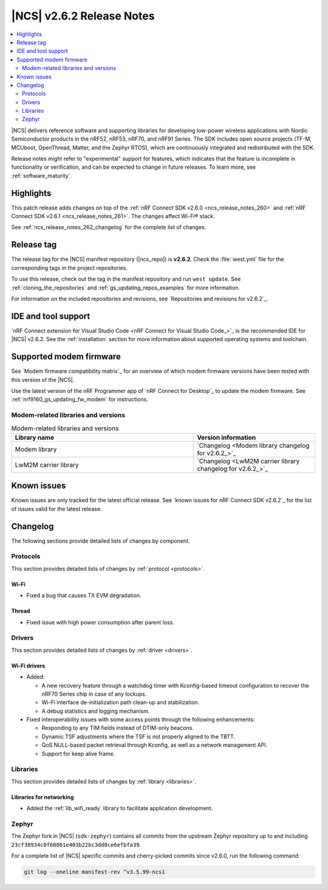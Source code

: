 .. _ncs_release_notes_262:

|NCS| v2.6.2 Release Notes
##########################

.. contents::
   :local:
   :depth: 2

|NCS| delivers reference software and supporting libraries for developing low-power wireless applications with Nordic Semiconductor products in the nRF52, nRF53, nRF70, and nRF91 Series.
The SDK includes open source projects (TF-M, MCUboot, OpenThread, Matter, and the Zephyr RTOS), which are continuously integrated and redistributed with the SDK.

Release notes might refer to "experimental" support for features, which indicates that the feature is incomplete in functionality or verification, and can be expected to change in future releases.
To learn more, see :ref:`software_maturity`.

Highlights
**********

This patch release adds changes on top of the :ref:`nRF Connect SDK v2.6.0 <ncs_release_notes_260>` and :ref:`nRF Connect SDK v2.6.1 <ncs_release_notes_261>`.
The changes affect Wi-Fi® stack.

See :ref:`ncs_release_notes_262_changelog` for the complete list of changes.

Release tag
***********

The release tag for the |NCS| manifest repository (|ncs_repo|) is **v2.6.2**.
Check the :file:`west.yml` file for the corresponding tags in the project repositories.

To use this release, check out the tag in the manifest repository and run ``west update``.
See :ref:`cloning_the_repositories` and :ref:`gs_updating_repos_examples` for more information.

For information on the included repositories and revisions, see `Repositories and revisions for v2.6.2`_.

IDE and tool support
********************

`nRF Connect extension for Visual Studio Code <nRF Connect for Visual Studio Code_>`_ is the recommended IDE for |NCS| v2.6.2.
See the :ref:`installation` section for more information about supported operating systems and toolchain.

Supported modem firmware
************************

See `Modem firmware compatibility matrix`_ for an overview of which modem firmware versions have been tested with this version of the |NCS|.

Use the latest version of the nRF Programmer app of `nRF Connect for Desktop`_ to update the modem firmware.
See :ref:`nrf9160_gs_updating_fw_modem` for instructions.

Modem-related libraries and versions
====================================

.. list-table:: Modem-related libraries and versions
   :widths: 15 10
   :header-rows: 1

   * - Library name
     - Version information
   * - Modem library
     - `Changelog <Modem library changelog for v2.6.2_>`_
   * - LwM2M carrier library
     - `Changelog <LwM2M carrier library changelog for v2.6.2_>`_

Known issues
************

Known issues are only tracked for the latest official release.
See `known issues for nRF Connect SDK v2.6.2`_ for the list of issues valid for the latest release.

.. _ncs_release_notes_262_changelog:

Changelog
*********

The following sections provide detailed lists of changes by component.

Protocols
=========

This section provides detailed lists of changes by :ref:`protocol <protocols>`.

Wi-Fi
-----

* Fixed a bug that causes TX EVM degradation.

Thread
------

* Fixed issue with high power consumption after parent loss.

Drivers
=======

This section provides detailed lists of changes by :ref:`driver <drivers>`.

Wi-Fi drivers
-------------

* Added:

  * A new recovery feature through a watchdog timer with Kconfig-based timeout configuration to recover the nRF70 Series chip in case of any lockups.
  * Wi-Fi interface de-initialization path clean-up and stabilization.
  * A debug statistics and logging mechanism.

* Fixed interoperability issues with some access points through the following enhancements:

  * Responding to any TIM fields instead of DTIM-only beacons.
  * Dynamic TSF adjustments where the TSF is not properly aligned to the TBTT.
  * QoS NULL-based packet retrieval through Kconfig, as well as a network management API.
  * Support for keep alive frame.

Libraries
=========

This section provides detailed lists of changes by :ref:`library <libraries>`.

Libraries for networking
------------------------

* Added the :ref:`lib_wifi_ready` library to facilitate application development.

Zephyr
======

The Zephyr fork in |NCS| (``sdk-zephyr``) contains all commits from the upstream Zephyr repository up to and including ``23cf38934c0f68861e403b22bc3dd0ce6efbfa39``.

For a complete list of |NCS| specific commits and cherry-picked commits since v2.6.0, run the following command:

.. code-block:: none

   git log --oneline manifest-rev ^v3.5.99-ncs1
